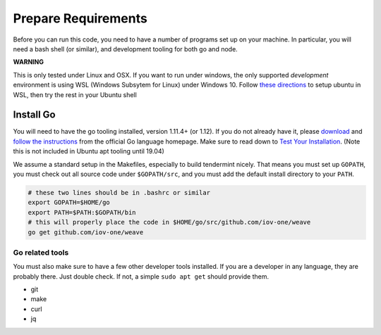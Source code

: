 --------------------
Prepare Requirements
--------------------

Before you can run this code, you need to have a number
of programs set up on your machine. In particular, you
will need a bash shell (or similar), and development tooling
for both go and node.

**WARNING**

This is only tested under Linux and OSX.
If you want to run under windows, the only supported *development* environment
is using WSL (Windows Subsytem for Linux) under Windows 10.
Follow `these directions <https://docs.microsoft.com/en-us/windows/wsl/install-win10>`__
to setup ubuntu in WSL, then try the rest in your Ubuntu shell

Install Go
==========

You will need to have the go tooling installed, version 1.11.4+ (or 1.12).
If you do not already have it, please
`download <https://golang.org/dl/>`_ and
`follow the instructions <https://golang.org/doc/install>`__
from the official Go language homepage. Make sure to read down
to `Test Your Installation <https://golang.org/doc/install#testing>`__.
(Note this is not included in Ubuntu apt tooling until 19.04)

We assume a standard setup in the Makefiles, especially to
build tendermint nicely. That means you must set up ``GOPATH``,
you must check out all source code under ``$GOPATH/src``,
and you must add the default install directory to your ``PATH``.

.. code-block:: console

    # these two lines should be in .bashrc or similar
    export GOPATH=$HOME/go
    export PATH=$PATH:$GOPATH/bin
    # this will properly place the code in $HOME/go/src/github.com/iov-one/weave
    go get github.com/iov-one/weave


Go related tools
----------------

You must also make sure to have a few other developer tools
installed. If you are a developer in any language, they are
probably there. Just double check. 
If not, a simple ``sudo apt get`` should provide them.

* git
* make
* curl
* jq